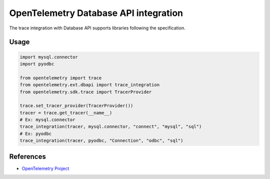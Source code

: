 OpenTelemetry Database API integration
======================================

The trace integration with Database API supports libraries following the specification.

.. PEP 249 -- Python Database API Specification v2.0: https://www.python.org/dev/peps/pep-0249/

Usage
-----

.. code-block:: python

    import mysql.connector
    import pyodbc

    from opentelemetry import trace
    from opentelemetry.ext.dbapi import trace_integration
    from opentelemetry.sdk.trace import TracerProvider

    trace.set_tracer_provider(TracerProvider())
    tracer = trace.get_tracer(__name__)
    # Ex: mysql.connector
    trace_integration(tracer, mysql.connector, "connect", "mysql", "sql")
    # Ex: pyodbc
    trace_integration(tracer, pyodbc, "Connection", "odbc", "sql")


References
----------

* `OpenTelemetry Project <https://opentelemetry.io/>`_
